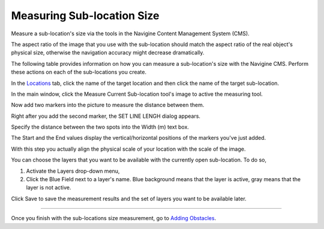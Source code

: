 ﻿Measuring Sub-location Size
===========================

Measure a sub-location's size via the tools in the Navigine Content Management System (CMS).

.. raw:: html

   <div class="note">

The aspect ratio of the image that you use with the sub-location should
match the aspect ratio of the real object's physical size, otherwise the
navigation accuracy might decrease dramatically.

.. raw:: html

   </div>

The following table provides information on how you can measure a
sub-location's size with the Navigine CMS. Perform these actions on each
of the sub-locations you create.

In the `Locations <http://client.navigine.com/maps>`__ tab, click the name of the target location and then click the name of the target sub-location.

|image0|

In the main window, click the Measure Current Sub-location tool's image to active the measuring tool.

|image1|

Now add two markers into the picture to measure the distance between them.

|image2|

Right after you add the second marker, the SET LINE LENGH dialog appears.

|image3|

Specify the distance between the two spots into the Width (m) text box.

The Start and the End values display the vertical/horizontal positions of the markers you've just added.

With this step you actually align the physical scale of your location with the scale of the image.

You can choose the layers that you want to be available with the currently open sub-location. To do so,

#. Activate the Layers drop-down menu,
#. Click the Blue Field next to a layer's name. Blue background means that the layer is active, gray means that the layer is not active.

|image4|

Click Save to save the measurement results and the set of layers you want to be available later.

|image5|


--------------

Once you finish with the sub-locations size measurement, go to `Adding Obstacles <cm_adding_obstacles.html>`__.


.. |image0| image:: _static/measure-sub-locations.png
.. |image1| image:: _static/measure-sub-locations-tool.png
.. |image2| image:: _static/add-markers-to-measure.png
.. |image3| image:: _static/SET-LINE-LENGH.png
.. |image4| image:: _static/selecting-layers.png
.. |image5| image:: _static/save_button.png
